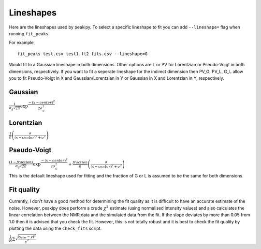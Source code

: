 ==========
Lineshapes
==========

Here are the lineshapes used by peakipy. To select a specific lineshape to fit you can add ``--lineshape=`` flag when running ``fit_peaks``.

For example, ::

    fit_peaks test.csv test1.ft2 fits.csv --lineshape=G



Would fit to a Gaussian lineshape in both dimensions. Other options are L or PV for Lorentzian or Pseudo-Voigt in both dimensions, respectively.
If you want to fit a seperate lineshape for the indirect dimension then PV_G, PV_L, G_L allow you to fit Pseudo-Voigt in X and Gaussian/Lorentzian in Y or Gaussian in X and Lorentzian in Y, respectively. 

Gaussian
--------

:math:`\frac{1}{\sigma_g\sqrt{2\pi}}\exp \frac{-(x - center)^2 } { 2 \sigma_g^2}`

Lorentzian
----------

:math:`\frac{1}{\pi} \left( \frac{\sigma}{(x - center)^2 + \sigma^2}\right)`

Pseudo-Voigt
------------

:math:`\frac{(1-fraction)}{\sigma_g\sqrt{2\pi}}\exp \frac{-(x - center)^2 }{ 2 \sigma_g^2} + \frac{fraction}{\pi} \left( \frac{\sigma}{(x - center)^2 + \sigma^2}\right)`

This is the default lineshape used for fitting and the fraction of G or L is assumed to be the same for both dimensions.


Fit quality
-----------

Currently, I don't have a good method for determining the fit quality as it is difficult to have an accurate estimate of the noise.
However, peakipy does perform a crude :math:`\chi^2` estimate (using normalised intensity values) and also calculates the linear correlation between the NMR data and the simulated data from the fit. If the slope deviates by more than 0.05 from 1.0 then it is advised that you check the fit. However, this is not totally robust and it is best to check the fit quality by plotting the data using the ``check_fits`` script.

:math:`\frac{1}{N} \sum \sqrt{\frac{(y_sim - y)^2}{y^2}}`
